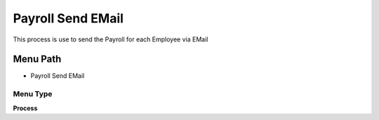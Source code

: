 
.. _functional-guide/menu/menu-payroll-send-email:

==================
Payroll Send EMail
==================

This process is use to send the Payroll for each Employee via EMail

Menu Path
=========


* Payroll Send EMail

Menu Type
---------
\ **Process**\ 


.. seealso::
    :ref:`functional-guide/process/process-hr_payroll-send-email`
